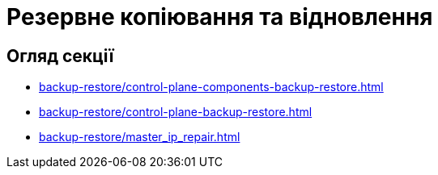= Резервне копіювання та відновлення

== Огляд секції

* xref:backup-restore/control-plane-components-backup-restore.adoc[]
* xref:backup-restore/control-plane-backup-restore.adoc[]
* xref:backup-restore/master_ip_repair.adoc[]
